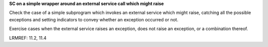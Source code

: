 **SC on a simple wrapper around an external service call which might raise**

Check the case of a simple subprogram which invokes an external service which
might raise, catching all the possible exceptions and setting indicators to
convey whether an exception occurred or not.

Exercise cases when the external service raises an exception, does not
raise an exception, or a combination thereof.

LRMREF: 11.2, 11.4


